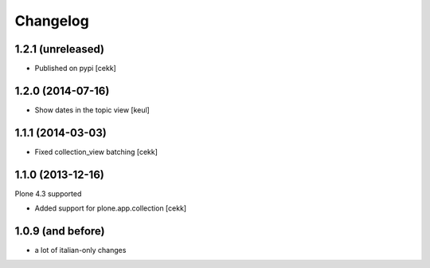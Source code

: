 Changelog
=========

1.2.1 (unreleased)
------------------

- Published on pypi
  [cekk]


1.2.0 (2014-07-16)
------------------

- Show dates in the topic view [keul] 


1.1.1 (2014-03-03)
------------------

- Fixed collection_view batching [cekk]


1.1.0 (2013-12-16)
------------------

Plone 4.3 supported

* Added support for plone.app.collection [cekk]

1.0.9 (and before)
------------------

* a lot of italian-only changes




